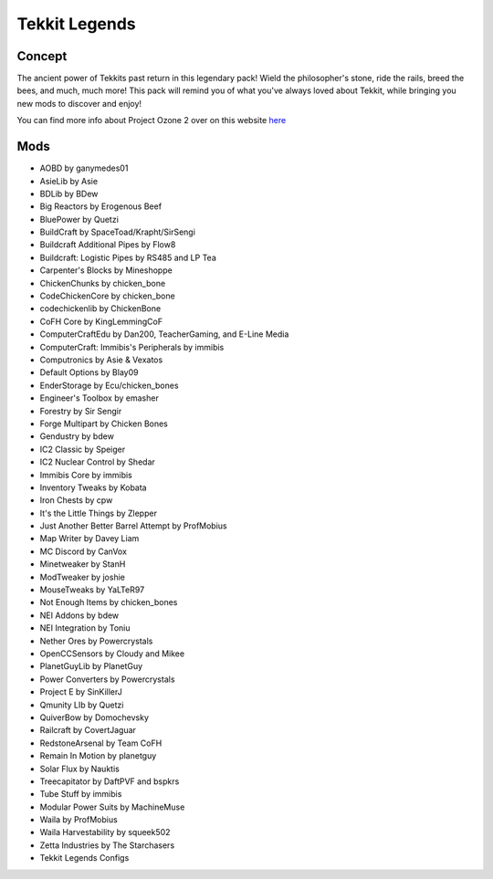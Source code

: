 Tekkit Legends
==============

Concept
-------
The ancient power of Tekkits past return in this legendary pack! Wield the philosopher's stone, ride the rails, breed the bees, and much, much more! This pack will remind you of what you've always loved about Tekkit, while bringing you new mods to discover and enjoy!

You can find more info about Project Ozone 2 over on this website `here <https://www.technicpack.net/modpack/tekkit-legends.735902>`_

Mods
----
* AOBD by ganymedes01
* AsieLib by Asie
* BDLib by BDew
* Big Reactors by Erogenous Beef
* BluePower by Quetzi
* BuildCraft by SpaceToad/Krapht/SirSengi
* Buildcraft Additional Pipes by Flow8
* Buildcraft: Logistic Pipes by RS485 and LP Tea
* Carpenter's Blocks by Mineshoppe
* ChickenChunks by chicken_bone
* CodeChickenCore by chicken_bone
* codechickenlib by ChickenBone
* CoFH Core by KingLemmingCoF
* ComputerCraftEdu by Dan200, TeacherGaming, and E-Line Media
* ComputerCraft: Immibis's Peripherals by immibis
* Computronics by Asie & Vexatos
* Default Options by Blay09
* EnderStorage by Ecu/chicken_bones
* Engineer's Toolbox by emasher
* Forestry by Sir Sengir
* Forge Multipart by Chicken Bones
* Gendustry by bdew
* IC2 Classic by Speiger
* IC2 Nuclear Control by Shedar
* Immibis Core by immibis
* Inventory Tweaks by Kobata
* Iron Chests by cpw
* It's the Little Things by Zlepper
* Just Another Better Barrel Attempt by ProfMobius
* Map Writer by Davey Liam
* MC Discord by CanVox
* Minetweaker by StanH
* ModTweaker by joshie
* MouseTweaks by YaLTeR97
* Not Enough Items by chicken_bones
* NEI Addons by bdew
* NEI Integration by Toniu
* Nether Ores by Powercrystals
* OpenCCSensors by Cloudy and Mikee
* PlanetGuyLib by PlanetGuy
* Power Converters by Powercrystals
* Project E by SinKillerJ
* Qmunity LIb by Quetzi
* QuiverBow by Domochevsky
* Railcraft by CovertJaguar
* RedstoneArsenal by Team CoFH
* Remain In Motion by planetguy
* Solar Flux by Nauktis
* Treecapitator by DaftPVF and bspkrs
* Tube Stuff by immibis
* Modular Power Suits by MachineMuse
* Waila by ProfMobius
* Waila Harvestability by squeek502
* Zetta Industries by The Starchasers
* Tekkit Legends Configs